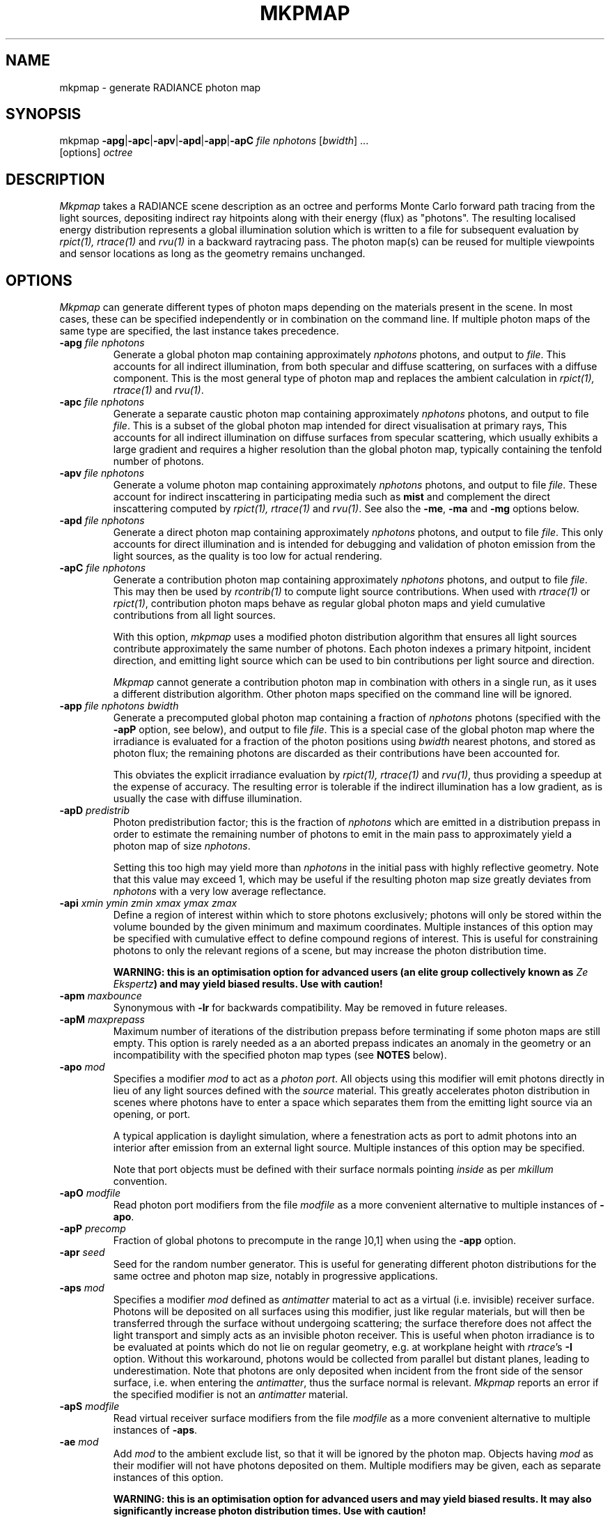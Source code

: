 .\" RCSid "$Id: mkpmap.1,v 1.11 2018/12/06 20:13:13 rschregle Exp $"
.TH MKPMAP 1 "$Date: 2018/12/06 20:13:13 $ $Revision: 1.11 $" RADIANCE

.SH NAME
mkpmap - generate RADIANCE photon map

.SH SYNOPSIS
mkpmap \fB\-apg\fR|\fB\-apc\fR|\fB\-apv\fR|\fB\-apd\fR|\fB\-app\fR|\fB\-apC\fR
\fIfile nphotons\fR [\fIbwidth\fR] ...
       [options] \fIoctree\fR

.SH DESCRIPTION
\fIMkpmap\fR takes a RADIANCE scene description as an octree and
performs Monte Carlo forward path tracing from the light sources,
depositing indirect ray hitpoints along with their energy (flux) as
"photons". The resulting localised energy distribution represents a
global illumination solution which is written to a file for subsequent
evaluation by \fIrpict(1), rtrace(1)\fR and \fIrvu(1)\fR in a backward
raytracing pass. The photon map(s) can be reused for multiple viewpoints
and sensor locations as long as the geometry remains unchanged.

.SH OPTIONS
\fIMkpmap\fR can generate different types of photon maps depending on
the materials present in the scene. In most cases, these can be
specified independently or in combination on the command line. If
multiple photon maps of the same type are specified, the last instance
takes precedence.

.IP "\fB\-apg \fIfile nphotons\fR"
Generate a global photon map containing approximately \fInphotons\fR
photons, and output to \fIfile\fR. This accounts for all
indirect illumination, from both specular and diffuse scattering, on
surfaces with a diffuse component. This is the most general type of
photon map and replaces the ambient calculation in \fIrpict(1),
rtrace(1)\fR and \fIrvu(1)\fR.

.IP "\fB\-apc \fIfile nphotons\fR"
Generate a separate caustic photon map containing approximately
\fInphotons\fR photons, and output to file \fIfile\fR. This is a
subset of the global photon map intended for direct visualisation at
primary rays,  This accounts for all indirect illumination on diffuse
surfaces from specular scattering, which usually exhibits a large
gradient and requires a higher resolution than the global photon map,
typically containing the tenfold number of photons.

.IP "\fB\-apv \fIfile nphotons\fR"
Generate a volume photon map containing approximately \fInphotons\fR
photons, and output to file \fIfile\fR. These account for indirect
inscattering in participating media such as \fBmist\fR and complement
the direct inscattering computed by \fIrpict(1), rtrace(1)\fR and
\fIrvu(1)\fR. See also the \fB\-me\fR, \fB\-ma\fR and \fB\-mg\fR options
below.

.IP "\fB\-apd \fIfile nphotons\fR"
Generate a direct photon map containing approximately \fInphotons\fR
photons, and output to file \fIfile\fR. This only accounts for direct
illumination and is intended for debugging and validation of photon emission
from the light sources, as the quality is too low for actual rendering.

.IP "\fB\-apC \fIfile nphotons\fR" 
Generate a contribution photon map containing approximately
\fInphotons\fR photons, and output to file \fIfile\fR. This may then be
used by \fIrcontrib(1)\fR to compute light source contributions. When used
with \fIrtrace(1)\fR or \fIrpict(1)\fR, contribution photon maps behave as
regular global photon maps and yield cumulative contributions from all light
sources.
.IP
With this option, \fImkpmap\fR uses a modified photon distribution
algorithm that ensures all light sources contribute approximately the
same number of photons. Each photon indexes a primary hitpoint, incident
direction, and emitting light source which can be used to bin
contributions per light source and direction.
.IP
\fIMkpmap\fR cannot generate a contribution photon map in combination with
others in a single run, as it uses a different distribution algorithm. Other
photon maps specified on the command line will be ignored.

.IP "\fB\-app \fIfile nphotons bwidth\fR"
Generate a precomputed global photon map containing a fraction of
\fInphotons\fR photons (specified with the \fB\-apP\fR option, see
below), and output to file \fIfile\fR. This is a special case of the
global photon map where the irradiance is evaluated for a fraction of
the photon positions using \fIbwidth\fR nearest photons, and stored as
photon flux; the remaining photons are discarded as their contributions
have been accounted for. 
.IP 
This obviates the explicit irradiance evaluation by \fIrpict(1),
rtrace(1)\fR and \fIrvu(1)\fR, thus providing a speedup at the expense of
accuracy.  The resulting error is tolerable if the indirect illumination has
a low gradient, as is usually the case with diffuse illumination.

.IP "\fB\-apD \fIpredistrib\fR"
Photon predistribution factor; this is the fraction of \fInphotons\fR
which are emitted in a distribution prepass in order to estimate the
remaining number of photons to emit in the main pass to approximately
yield a photon map of size \fInphotons\fR. 
.IP
Setting this too high may yield more than \fInphotons\fR in the initial pass
with highly reflective geometry.  Note that this value may exceed 1, which
may be useful if the resulting photon map size greatly deviates from
\fInphotons\fR with a very low average reflectance.

.IP "\fB\-api \fIxmin ymin zmin xmax ymax zmax\fR"
Define a region of interest within which to store photons exclusively;
photons will only be stored within the volume bounded by the given minimum
and maximum coordinates.  Multiple instances of this option may be specified
with cumulative effect to define compound regions of interest.  This is
useful for constraining photons to only the relevant regions of a scene, but
may increase the photon distribution time.
.IP
\fBWARNING: this is an optimisation option for advanced users (an elite
group collectively known as \fIZe Ekspertz\fB) and may yield biased results. 
Use with caution!\fR

.IP "\fB\-apm \fImaxbounce\fR"
Synonymous with \fB\-lr\fR for backwards compatibility. May be removed in
future releases.

.IP "\fB\-apM \fImaxprepass\fR"
Maximum number of iterations of the distribution prepass before terminating
if some photon maps are still empty. This option is rarely needed as a
an aborted prepass indicates an anomaly in the geometry or an
incompatibility with the specified photon map types (see \fBNOTES\fR below).

.IP "\fB\-apo \fImod\fR"
Specifies a modifier \fImod\fR to act as a \fIphoton port\fR. All
objects using this modifier will emit photons directly in lieu of any
light sources defined with the \fIsource\fR material. This greatly
accelerates photon distribution in scenes where photons have to enter a
space which separates them from the emitting light source via an
opening, or port. 
.IP
A typical application is daylight simulation, where a fenestration acts as
port to admit photons into an interior after emission from an external light
source.  Multiple instances of this option may be specified.
.IP
Note that port objects must be defined with their surface normals
pointing \fIinside\fR as per \fImkillum\fR convention.

.IP "\fB\-apO \fImodfile\fR"
Read photon port modifiers from the file \fImodfile\fR as a more convenient
alternative to multiple instances of \fB\-apo\fR.

.IP "\fB\-apP \fIprecomp\fR"
Fraction of global photons to precompute in the range ]0,1] when using the
\fB\-app\fR option.

.IP "\fB\-apr \fIseed\fR"
Seed for the random number generator. This is useful for generating 
different photon distributions for the same octree and photon map size,
notably in progressive applications.

.IP "\fB\-aps \fImod\fR"
Specifies a modifier \fImod\fR defined as \fIantimatter\fR material to act
as a virtual (i.e.  invisible) receiver surface.  Photons will be deposited on
all surfaces using this modifier, just like regular materials, but will then
be transferred through the surface without undergoing scattering; the
surface therefore does not affect the light transport and simply acts as an
invisible photon receiver.  This is useful when photon irradiance is to be
evaluated at points which do not lie on regular geometry, e.g.  at workplane
height with \fIrtrace\fR's \fB-I\fR option.  Without this workaround,
photons would be collected from parallel but distant planes, leading to
underestimation.  Note that photons are only deposited when incident from
the front side of the sensor surface, i.e.  when entering the
\fIantimatter\fR, thus the surface normal is relevant.  \fIMkpmap\fR reports
an error if the specified modifier is not an \fIantimatter\fR material.

.IP "\fB\-apS \fImodfile\fR"
Read virtual receiver surface modifiers from the file \fImodfile\fR as a more
convenient alternative to multiple instances of \fB\-aps\fR.

.IP "\fB\-ae \fImod\fR"
Add \fImod\fR to the ambient exclude list, so that it will be ignored by the
photon map.  Objects having \fImod\fR as their modifier will not have
photons deposited on them.  Multiple modifiers may be given, each as separate
instances of this option.
.IP
\fBWARNING: this is an optimisation option for advanced users and may yield
biased results. It may also significantly increase photon distribution
times. Use with caution!\fR

.IP "\fB\-aE \fIfile\fR"
Same as \fI-ae\fR, except modifiers to be exluded are read from \fIfile\fR,
separated by whitespace.  The RAYPATH environment variable determines which
directories are searched for this file.

.IP "\fB\-ai \fImod\fR"
Add \fImod\fR to the ambient include list, so that it will contribute to the
photon map. Only objects having \fImod\fR as their modifier will have
photons deposited on them. Multiple modifiers may be given, each as separate
instances of this option. Note that the ambient include and exclude options
are mutually exclusive. 
.IP
\fBWARNING: this is an optimisation option for advanced users and may yield
biased results. It may also significantly increase photon distribution
times. Use with caution!\fR

.IP "\fB\-aI \fIfile\fR"
Same as \fI-ai\fR, except modifiers to be included are read from \fIfile\fR,
separated by whitespace. The RAYPATH environment variable determines which
directories are searched for this file.

.IP "\fB\-bv\fR[\fB+\fR|\fB-\fR]"
Toggles backface visibility; enabling this causes photons to be stored and
possibly scattered if they strike the back of a surface, otherwise they
are unconditionally absorbed and discarded.

.IP "\fB\-dp \fIsampleres\fR"
Resolution for sampling the spatial emission distribution of a modified
light source (e.g. via \fIbrightfunc\fR), in samples per steradian. This
is required for numerically integrating the flux emitted by the light
source and for constructing a probability density function for photon
emission. The accuracy of photon emission from modified sources
therefore depends on this parameter. This parameter may need increasing
with complex emission distributions in combination with caustics.

.IP "\fB\-ds \fIpartsize\fR"
Light source partition size ratio; a light source object is spatially 
partitioned to distribute the photon emission over its surface. This
parameter specifies the ratio of the size (per dimension) of each
partition to the scene cube, and may need increasing for modified light 
sources (e.g. via \fIbrightfunc\fR) with high spatial variation.

.IP "\fB\-e \fIfile\fR"
Redirect diagnostics and progress reports to \fIfile\fR instead of the
console.

.IP "\fB\-fo\fR[\fB+\fR|\fB-\fR]"
Toggles overwriting of output files. By default, \fImkpmap\fR will not
overwrite an already existing photon map file. This is to prevent
inadvertently destroying the results of potentially lengthy photon
mapping runs.

.IP "\fB\-ld \fImaxdist\fR"
Limit cumulative distance travelled by a photon along its path to
\fImaxdist\fR.  Photon hits within this distance will be stored, and the
photon is terminated once its path length exceeds this limit.  This is
useful for setting radial regions of interest around emitting/reflecting
geometry, but may increase the photon distribution time.  
.IP
\fBWARNING: this is an optimisation option for advanced users (an elite
group collectively known as \fIZe Ekspertz\fB) and may yield biased results. 
Use with caution!\fR

.IP "\fB\-lr \fImaxbounce\fR"
Limit number of bounces (scattering events) along a photon path to
\fImaxbounce\fR before being considered "runaway" and terminated.  Photons
paths are normally terminated via \fIRussian Roulette\fR, depending on their
albedo.  With unrealistically high albedos, this is not guaranteed, and this
option imposes a hard limit to avoid an infinite loop.
.IP
\fBWARNING: this is an optimisation option for advanced users (an elite
group collectively known as \fIZe Ekspertz\fB) and may yield biased results. 
Use with caution!\fR

.IP "\fB\-ma \fIralb galb balb\fR"
Set the global scattering albedo for participating media in conjunction
with the \fB\-apv\fR option. See \fIrpict(1)\fR for details.

.IP "\fB\-me \fIrext gext bext\fR"
Set the global extinction coefficient for participating media in conjunction
with the \fB\-apv\fR option. See \fIrpict(1)\fR for details.

.IP "\fB\-mg \fIgecc\fR"
Set the global scattering eccentricity for participating media in conjunction
with the \fB\-apv\fR option. See \fIrpict(1)\fR for details.

.IP "\fB\-n \fInproc\fR"
Use \fInproc\fR processes for parallel photon distribution. There is no
benefit in specifying more than the number of physical CPU cores available.
This option is currently not available on Windows.

.IP "\fB\-t \fIinterval\fR"
Output a progress report every \fIinterval\fR seconds. This includes 
statistics about the currently emitting light source (including number of
partitions), the total number of photons emitted, the number of each type 
stored, the percentage of the completed pass (pre or main), and the elapsed
time.

.SH NOTES

.SS Parametrisation
\fIMkpmap\fR recognises multiplier suffixes (k = 1000, m = 1000000) to 
facilitate the specification of \fInphotons\fR, both in upper and lower
case.
.PP

.SS Distribution Algorithm
The photon distribution algorithm estimates the number of required
photons to emit to arrive at the specified target count \fInphotons\fR
per photon map using a distribution prepass followed by a main pass.
As a result, \fImkpmap\fR generates the \fBapproximate\fR number of photons
specified, which can vary by up to 10% for typical scenes, but can be
higher for scenes with unusually high or low reflectance. In this case,
the predistribution factor \fB\-apD\fR should be increased for scenes
with low reflectance, and reduced for those with high reflectance.
.PP
There are situations which may prevent certain (or any)
photon types from being generated, depending on the light source and material
configuration. This typically occurs when attempting to generate a caustic
photon map without specular materials present in the scene, or a volume 
photon map without participating media. Ill-configured light sources may also
prevent indirect rays from reaching a surface, and thus no photons being 
deposited. In these cases, \fImkpmap\fR will make a number of distribution
attempts before terminating with an error. This can be adjusted with the 
\fB\-apM\fR option.

.SS Material Support
Not all materials are fully supported by the photon map extension.  The
\fIplasfunc\fR, \fImetfunc\fR, \fItransfunc\fR, \fIplasdata\fR,
\fImetdata\fR and \fItransdata\fR materials currently only scatter photons
diffusely, and will not produce caustics.  The \fIbrtdfunc\fR material only
produces caustics via ideal (mirror) specular reflection and transmission. 
For more realistic scattering behaviour, use the newer \fIbsdf\fR material
instead.
.PP
Virtual light sources (normally enabled with the \fImirror\fR material) are
disabled with the photon map, as the resulting caustics are already accounted
for.

.SS Virtual Receiver Surfaces
Since photons are surface bound, the density estimate is only asymptotically
correct when performed at points which lie on the scene geometry.  The
irradiance is underestimated for arbitrarily placed points when photons are
collected from distant surfaces.  \fIMkpmap\fR offers a workaround with a
virtual receiver surface using the \fIantimatter\fR material; see the \fB-aps\fR
and \fB-apS\fR options for details.

.SH EXAMPLES
The following command generates a global photon map \fIbonzo.gpm\fR and a 
caustic photon map \fIbonzo.cpm\fR containing approximately 10000 and 100000 
photons, respectively, with progress report every 5 seconds:
.IP
mkpmap \-apg bonzo.gpm 10k \-apc bonzo.cpm 100k -t 5 bonzo.oct
.PP
Generate a global photon map containing 80000 photons, then precompute the
diffuse irradiance for 1/4 of these with a bandwidth of 40 photons:
.IP
mkpmap \-app bonzo-precomp.gpm 80k 40 \-apP 0.25 bonzo.oct
.PP
Generate 1 million global photons by emitting them from external light 
sources of type \fIsource\fR into a reference room via a fenestration 
with modifier \fIglazingMat\fR:
.IP
mkpmap \-apg refRoom.gpm 1m \-apo glazingMat refRoom.oct
.PP
Generate a contribution photon map containing 200000 photons suitable for 
obtaining light source contributions with \fIrcontrib(1)\fR:
.IP
mkpmap \-apC bonzo-contrib.gpm 200k bonzo.oct

.SH BUGS
The focus of a spotlight source, as defined by the length of its direction
vector, is ignored by the photon map; photons are unconditionally emitted
from the light source surface, which can lead to deviations from standard
RADIANCE.
.PP
Light sources simply absorb incoming photons.

.SH AUTHOR
Roland Schregle (roland.schregle@{hslu.ch,gmail.com})

.SH COPYRIGHT
(c) Fraunhofer Institute for Solar Energy Systems, Lucerne University of 
Applied Sciences and Arts.

.SH ACKNOWLEDGEMENT
Development of the RADIANCE photon mapping extension was sponsored by the 
German Research Foundation (DFG) and the Swiss National Science Foundation 
(SNF). 

.SH "SEE ALSO"
rpict(1), rtrace(1), rvu(1), rcontrib(1), \fIThe RADIANCE Photon Map
Manual\fR, \fIDevelopment and Integration of the RADIANCE Photon Map
Extension: Technical Report\fR
